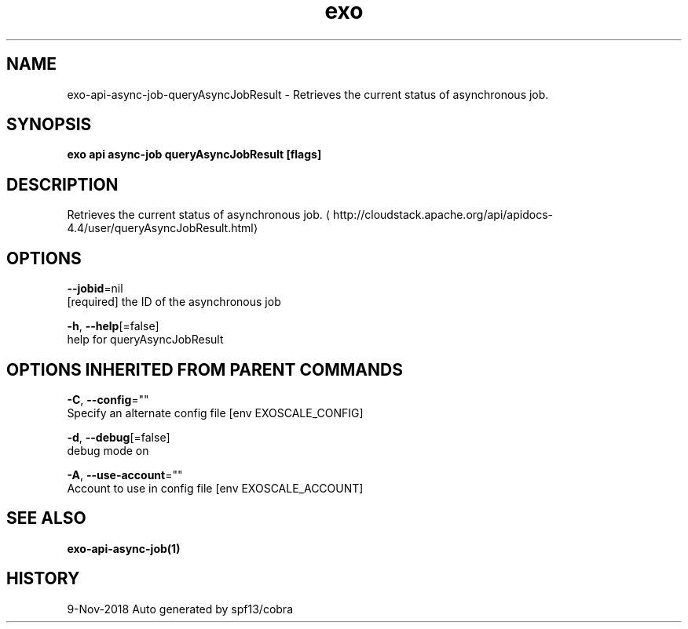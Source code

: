 .TH "exo" "1" "Nov 2018" "Auto generated by spf13/cobra" "" 
.nh
.ad l


.SH NAME
.PP
exo\-api\-async\-job\-queryAsyncJobResult \- Retrieves the current status of asynchronous job.


.SH SYNOPSIS
.PP
\fBexo api async\-job queryAsyncJobResult [flags]\fP


.SH DESCRIPTION
.PP
Retrieves the current status of asynchronous job. 
\[la]http://cloudstack.apache.org/api/apidocs-4.4/user/queryAsyncJobResult.html\[ra]


.SH OPTIONS
.PP
\fB\-\-jobid\fP=nil
    [required] the ID of the asynchronous job

.PP
\fB\-h\fP, \fB\-\-help\fP[=false]
    help for queryAsyncJobResult


.SH OPTIONS INHERITED FROM PARENT COMMANDS
.PP
\fB\-C\fP, \fB\-\-config\fP=""
    Specify an alternate config file [env EXOSCALE\_CONFIG]

.PP
\fB\-d\fP, \fB\-\-debug\fP[=false]
    debug mode on

.PP
\fB\-A\fP, \fB\-\-use\-account\fP=""
    Account to use in config file [env EXOSCALE\_ACCOUNT]


.SH SEE ALSO
.PP
\fBexo\-api\-async\-job(1)\fP


.SH HISTORY
.PP
9\-Nov\-2018 Auto generated by spf13/cobra
